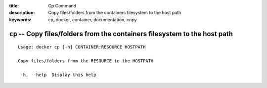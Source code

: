 :title: Cp Command
:description: Copy files/folders from the containers filesystem to the host path
:keywords: cp, docker, container, documentation, copy

============================================================================
``cp`` -- Copy files/folders from the containers filesystem to the host path
============================================================================

::

   Usage: docker cp [-h] CONTAINER:RESOURCE HOSTPATH

   Copy files/folders from the RESOURCE to the HOSTPATH

    -h, --help  Display this help

